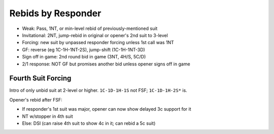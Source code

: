 Rebids by Responder
===================

- Weak: Pass, 1NT, or min-level rebid of previously-mentioned suit
- Invitational: 2NT, jump-rebid in original or opener's 2nd suit to 3-level
- Forcing: new suit by unpassed responder forcing unless 1st call was 1NT
- GF: reverse (eg 1C-1H-1NT-2S), jump-shift (1C-1H-1NT-3D)
- Sign off in game: 2nd round bid in game (3NT, 4H/S, 5C/D)
- 2/1 response: NOT GF but promises another bid unless opener signs off in game

Fourth Suit Forcing
-------------------

Intro of only unbid suit at 2-level or higher.  ``1C-1D-1H-1S`` not FSF; ``1C-1D-1H-2S*`` is.

Opener's rebid after FSF:

- If responder's 1st suit was major, opener can now show delayed 3c support for it
- NT w/stopper in 4th suit
- Else: DSI (can raise 4th suit to show 4c in it; can rebid a 5c suit)
